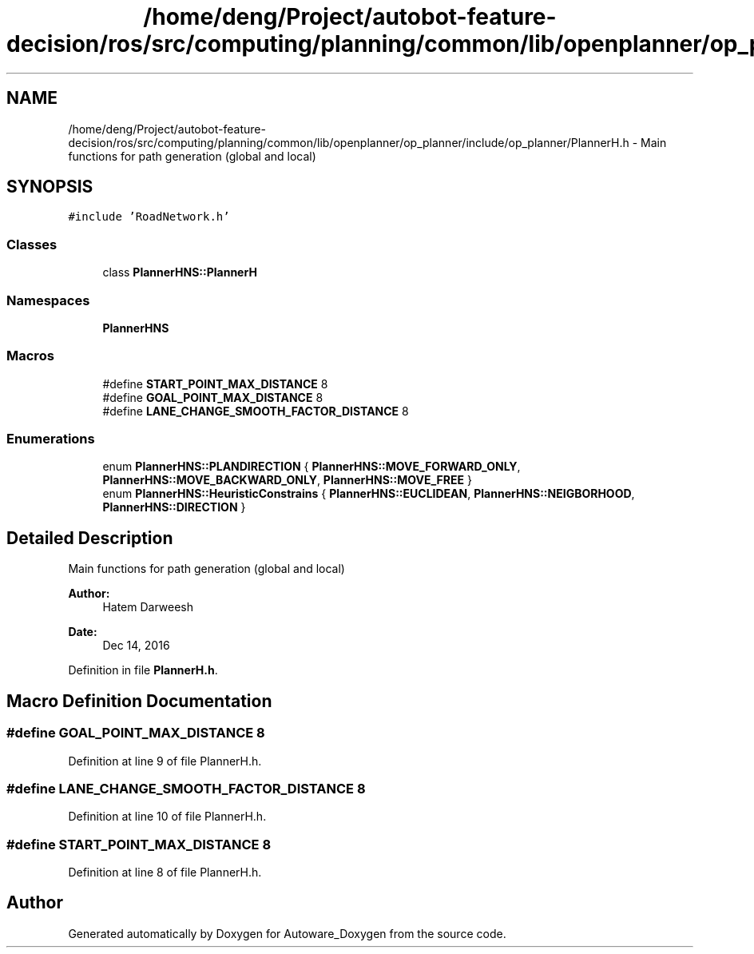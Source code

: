 .TH "/home/deng/Project/autobot-feature-decision/ros/src/computing/planning/common/lib/openplanner/op_planner/include/op_planner/PlannerH.h" 3 "Fri May 22 2020" "Autoware_Doxygen" \" -*- nroff -*-
.ad l
.nh
.SH NAME
/home/deng/Project/autobot-feature-decision/ros/src/computing/planning/common/lib/openplanner/op_planner/include/op_planner/PlannerH.h \- Main functions for path generation (global and local)  

.SH SYNOPSIS
.br
.PP
\fC#include 'RoadNetwork\&.h'\fP
.br

.SS "Classes"

.in +1c
.ti -1c
.RI "class \fBPlannerHNS::PlannerH\fP"
.br
.in -1c
.SS "Namespaces"

.in +1c
.ti -1c
.RI " \fBPlannerHNS\fP"
.br
.in -1c
.SS "Macros"

.in +1c
.ti -1c
.RI "#define \fBSTART_POINT_MAX_DISTANCE\fP   8"
.br
.ti -1c
.RI "#define \fBGOAL_POINT_MAX_DISTANCE\fP   8"
.br
.ti -1c
.RI "#define \fBLANE_CHANGE_SMOOTH_FACTOR_DISTANCE\fP   8"
.br
.in -1c
.SS "Enumerations"

.in +1c
.ti -1c
.RI "enum \fBPlannerHNS::PLANDIRECTION\fP { \fBPlannerHNS::MOVE_FORWARD_ONLY\fP, \fBPlannerHNS::MOVE_BACKWARD_ONLY\fP, \fBPlannerHNS::MOVE_FREE\fP }"
.br
.ti -1c
.RI "enum \fBPlannerHNS::HeuristicConstrains\fP { \fBPlannerHNS::EUCLIDEAN\fP, \fBPlannerHNS::NEIGBORHOOD\fP, \fBPlannerHNS::DIRECTION\fP }"
.br
.in -1c
.SH "Detailed Description"
.PP 
Main functions for path generation (global and local) 


.PP
\fBAuthor:\fP
.RS 4
Hatem Darweesh 
.RE
.PP
\fBDate:\fP
.RS 4
Dec 14, 2016 
.RE
.PP

.PP
Definition in file \fBPlannerH\&.h\fP\&.
.SH "Macro Definition Documentation"
.PP 
.SS "#define GOAL_POINT_MAX_DISTANCE   8"

.PP
Definition at line 9 of file PlannerH\&.h\&.
.SS "#define LANE_CHANGE_SMOOTH_FACTOR_DISTANCE   8"

.PP
Definition at line 10 of file PlannerH\&.h\&.
.SS "#define START_POINT_MAX_DISTANCE   8"

.PP
Definition at line 8 of file PlannerH\&.h\&.
.SH "Author"
.PP 
Generated automatically by Doxygen for Autoware_Doxygen from the source code\&.
